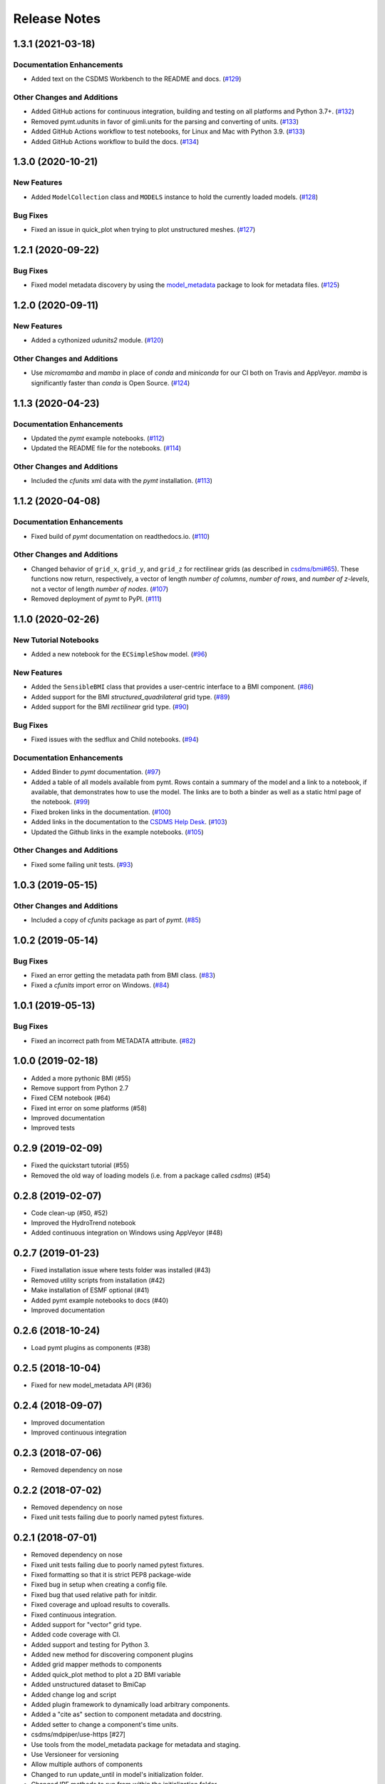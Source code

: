 Release Notes
=============

.. towncrier release notes start

1.3.1 (2021-03-18)
------------------

Documentation Enhancements
``````````````````````````

- Added text on the CSDMS Workbench to the README and docs. (`#129 <https://github.com/csdms/pymt/issues/129>`_)


Other Changes and Additions
```````````````````````````

- Added GitHub actions for continuous integration, building and testing on all
  platforms and Python 3.7+. (`#132 <https://github.com/csdms/pymt/issues/132>`_)
- Removed pymt.udunits in favor of gimli.units for the parsing and converting of units. (`#133 <https://github.com/csdms/pymt/issues/133>`_)
- Added GitHub Actions workflow to test notebooks, for Linux and Mac with Python 3.9. (`#133 <https://github.com/csdms/pymt/issues/133>`_)
- Added GitHub Actions workflow to build the docs. (`#134 <https://github.com/csdms/pymt/issues/134>`_)


1.3.0 (2020-10-21)
------------------

New Features
````````````

- Added ``ModelCollection`` class and ``MODELS`` instance to hold the currently loaded models. (`#128 <https://github.com/csdms/pymt/issues/128>`_)


Bug Fixes
`````````

- Fixed an issue in quick_plot when trying to plot unstructured meshes. (`#127 <https://github.com/csdms/pymt/issues/127>`_)


1.2.1 (2020-09-22)
------------------

Bug Fixes
`````````

- Fixed model metadata discovery by using the `model_metadata <https://github.com/csdms/model_metadata>`_ package to look for metadata files. (`#125 <https://github.com/csdms/pymt/issues/125>`_)


1.2.0 (2020-09-11)
------------------

New Features
````````````

- Added a cythonized *udunits2* module. (`#120 <https://github.com/csdms/pymt/issues/120>`_)


Other Changes and Additions
```````````````````````````

- Use *micromamba* and *mamba* in place of *conda* and *miniconda* for our CI both on
  Travis and AppVeyor. *mamba* is significantly faster than *conda* is Open Source. (`#124 <https://github.com/csdms/pymt/issues/124>`_)


1.1.3 (2020-04-23)
------------------

Documentation Enhancements
``````````````````````````

- Updated the *pymt* example notebooks. (`#112 <https://github.com/csdms/pymt/issues/112>`_)
- Updated the README file for the notebooks. (`#114 <https://github.com/csdms/pymt/issues/114>`_)


Other Changes and Additions
```````````````````````````

- Included the *cfunits* xml data with the *pymt* installation. (`#113 <https://github.com/csdms/pymt/issues/113>`_)


1.1.2 (2020-04-08)
------------------

Documentation Enhancements
``````````````````````````

- Fixed build of *pymt* documentation on readthedocs.io. (`#110 <https://github.com/csdms/pymt/issues/110>`_)


Other Changes and Additions
```````````````````````````

- Changed behavior of ``grid_x``, ``grid_y``, and ``grid_z`` for rectilinear
  grids (as described in `csdms/bmi#65 <https://github.com/csdms/bmi/issues/65>`_).
  These functions now return, respectively, a vector of length *number
  of columns*, *number of rows*, and *number of z-levels*, not a vector of length
  *number of nodes*. (`#107 <https://github.com/csdms/pymt/issues/107>`_)
- Removed deployment of *pymt* to PyPI. (`#111 <https://github.com/csdms/pymt/issues/111>`_)


1.1.0 (2020-02-26)
------------------

New Tutorial Notebooks
``````````````````````

- Added a new notebook for the ``ECSimpleShow`` model. (`#96 <https://github.com/csdms/pymt/issues/96>`_)


New Features
````````````

- Added the ``SensibleBMI`` class that provides a user-centric interface to a
  BMI component. (`#86 <https://github.com/csdms/pymt/issues/86>`_)
- Added support for the BMI *structured_quadrilateral* grid type. (`#89 <https://github.com/csdms/pymt/issues/89>`_)
- Added support for the BMI *rectilinear* grid type. (`#90 <https://github.com/csdms/pymt/issues/90>`_)


Bug Fixes
`````````

- Fixed issues with the sedflux and Child notebooks. (`#94 <https://github.com/csdms/pymt/issues/94>`_)


Documentation Enhancements
``````````````````````````

- Added Binder to *pymt* documentation. (`#97 <https://github.com/csdms/pymt/issues/97>`_)
- Added a table of all models available from pymt. Rows contain a
  summary of the model and a link to a notebook, if available, that
  demonstrates how to use the model. The links are to both a binder as well as a
  static html page of the notebook. (`#99 <https://github.com/csdms/pymt/issues/99>`_)
- Fixed broken links in the documentation. (`#100 <https://github.com/csdms/pymt/issues/100>`_)
- Added links in the documentation to the `CSDMS Help Desk <https://github.com/csdms/help-desk>`_. (`#103 <https://github.com/csdms/pymt/issues/103>`_)
- Updated the Github links in the example notebooks. (`#105 <https://github.com/csdms/pymt/issues/105>`_)


Other Changes and Additions
```````````````````````````

- Fixed some failing unit tests. (`#93 <https://github.com/csdms/pymt/issues/93>`_)


1.0.3 (2019-05-15)
------------------

Other Changes and Additions
```````````````````````````

- Included a copy of *cfunits* package as part of *pymt*. (`#85 <https://github.com/csdms/pymt/issues/85>`_)


1.0.2 (2019-05-14)
------------------

Bug Fixes
`````````

- Fixed an error getting the metadata path from BMI class. (`#83 <https://github.com/csdms/pymt/issues/83>`_)
- Fixed a *cfunits* import error on Windows. (`#84 <https://github.com/csdms/pymt/issues/84>`_)


1.0.1 (2019-05-13)
------------------

Bug Fixes
`````````

- Fixed an incorrect path from METADATA attribute. (`#82 <https://github.com/csdms/pymt/issues/82>`_)


1.0.0 (2019-02-18)
------------------

- Added a more pythonic BMI (#55)

- Remove support from Python 2.7

- Fixed CEM notebook (#64)

- Fixed int error on some platforms (#58)

- Improved documentation

- Improved tests


0.2.9 (2019-02-09)
------------------

- Fixed the quickstart tutorial (#55)

- Removed the old way of loading models (i.e. from a package called `csdms`) (#54)

0.2.8 (2019-02-07)
------------------

- Code clean-up (#50, #52)

- Improved the HydroTrend notebook

- Added continuous integration on Windows using AppVeyor (#48)

0.2.7 (2019-01-23)
------------------

- Fixed installation issue where tests folder was installed (#43)

- Removed utility scripts from installation (#42)

- Make installation of ESMF optional (#41)

- Added pymt example notebooks to docs (#40)

- Improved documentation


0.2.6 (2018-10-24)
------------------

- Load pymt plugins as components (#38)


0.2.5 (2018-10-04)
------------------

- Fixed for new model_metadata API (#36)


0.2.4 (2018-09-07)
------------------

- Improved documentation

- Improved continuous integration


0.2.3 (2018-07-06)
------------------

- Removed dependency on nose


0.2.2 (2018-07-02)
------------------

- Removed dependency on nose

- Fixed unit tests failing due to poorly named pytest fixtures.

0.2.1 (2018-07-01)
------------------

- Removed dependency on nose

- Fixed unit tests failing due to poorly named pytest fixtures.

- Fixed formatting so that it is strict PEP8 package-wide

- Fixed bug in setup when creating a config file.

- Fixed bug that used relative path for initdir.

- Fixed coverage and upload results to coveralls.

- Fixed continuous integration.

- Added support for "vector" grid type.

- Added code coverage with CI.

- Added support and testing for Python 3.

- Added new method for discovering component plugins

- Added grid mapper methods to components

- Added quick_plot method to plot a 2D BMI variable

- Added unstructured dataset to BmiCap

- Added change log and script

- Added plugin framework to dynamically load arbitrary components.

- Added a "cite as" section to component metadata and docstring.

- Added setter to change a component's time units.

- csdms/mdpiper/use-https [#27]

- Use tools from the model_metadata package for metadata and staging.

- Use Versioneer for versioning

- Allow multiple authors of components

- Changed to run update_until in model's initialization folder.

- Changed IRF methods to run from within the initialization folder

- Use jinja templates to generate BMI docstrings.


0.2.0 (2016-12-28)
------------------

- Removed dependency on nose

- Fixed unit tests failing due to poorly named pytest fixtures.

- Fixed formatting so that it is strict PEP8 package-wide

- Fixed bug in setup when creating a config file.

- Fixed bug that used relative path for initdir.

- Fixed coverage and upload results to coveralls.

- Fixed continuous integration.

- Added support for "vector" grid type.

- Added code coverage with CI.

- Added support and testing for Python 3.

- Added new method for discovering component plugins

- Added grid mapper methods to components

- Added quick_plot method to plot a 2D BMI variable

- Added unstructured dataset to BmiCap

- Added change log and script

- Added plugin framework to dynamically load arbitrary components.

- Added a "cite as" section to component metadata and docstring.

- Added setter to change a component's time units.

- csdms/mdpiper/use-https [#27]

- Use tools from the model_metadata package for metadata and staging.

- Use Versioneer for versioning

- Allow multiple authors of components

- Changed to run update_until in model's initialization folder.

- Changed IRF methods to run from within the initialization folder

- Use jinja templates to generate BMI docstrings.

- csdms/mcflugen/fix-for-new-bmi [#8]
